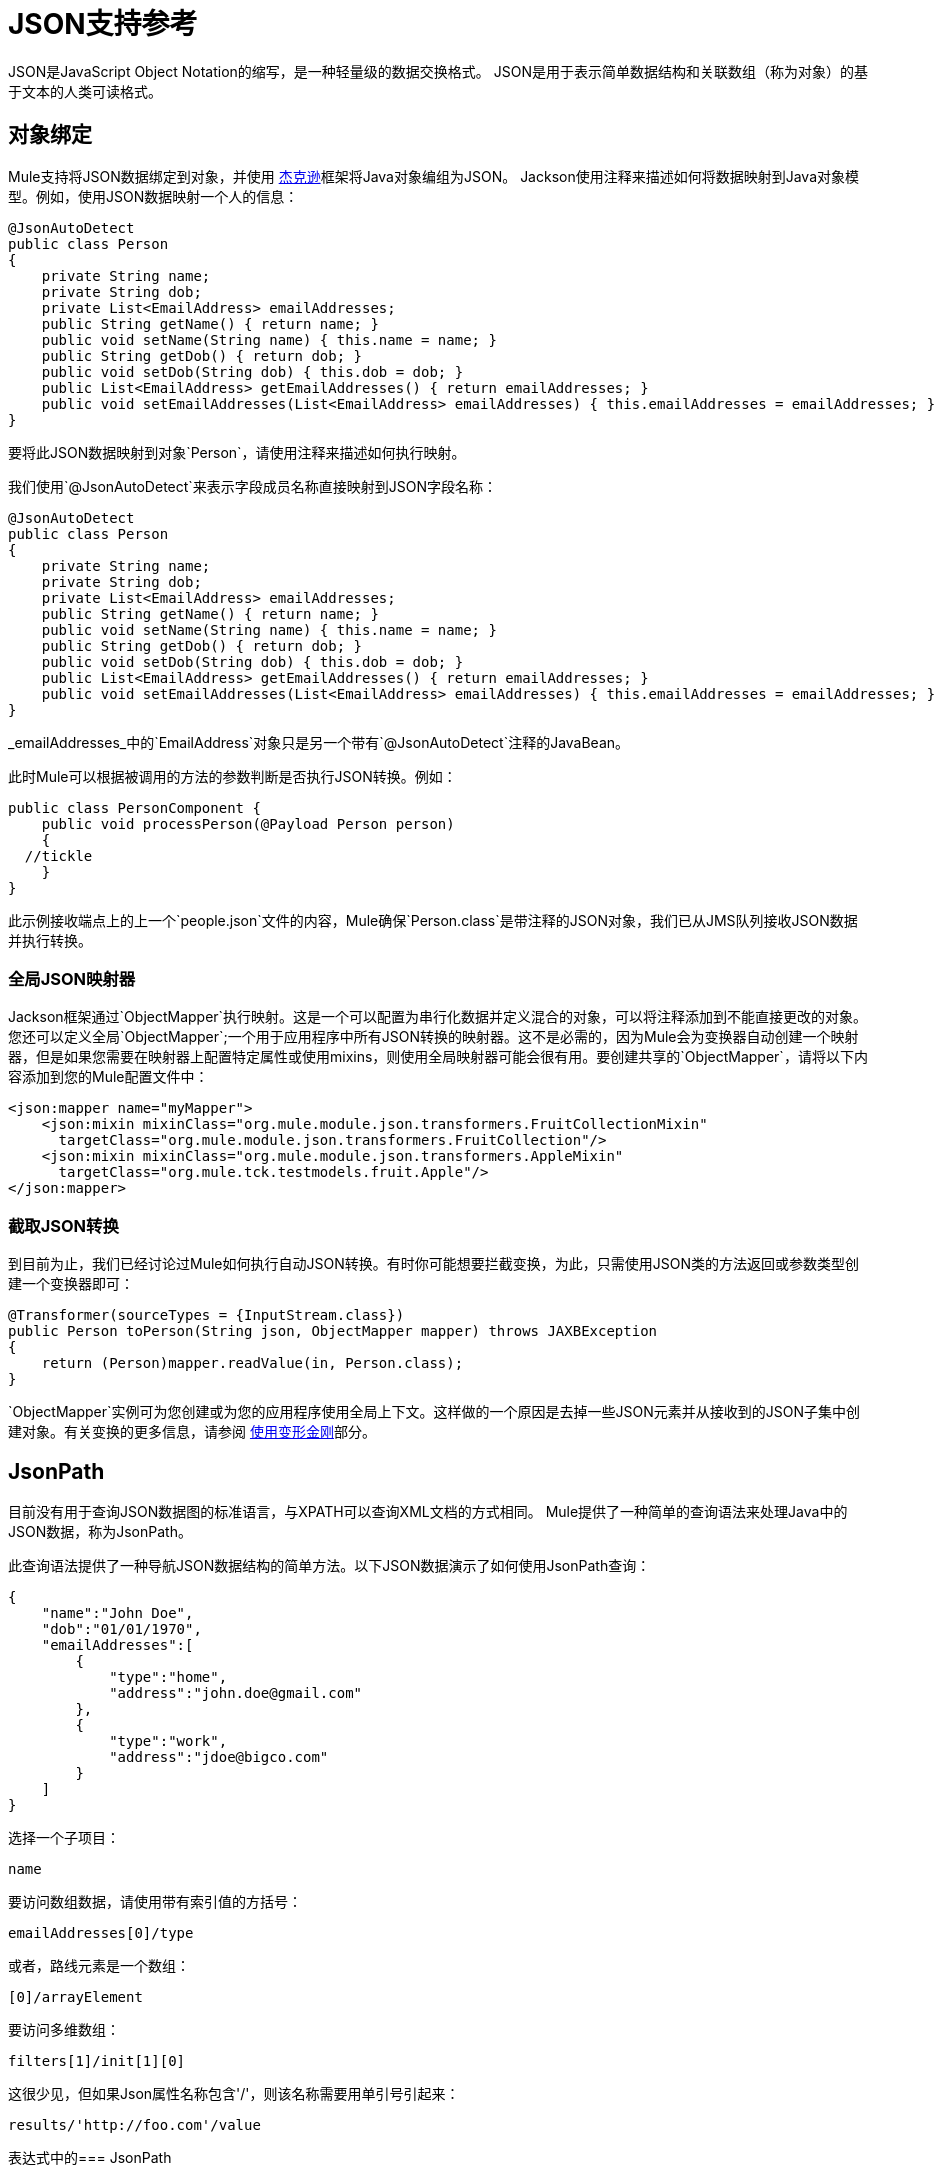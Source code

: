 =  JSON支持参考
:keywords: mule, esb, studio, json, object notation

JSON是JavaScript Object Notation的缩写，是一种轻量级的数据交换格式。 JSON是用于表示简单数据结构和关联数组（称为对象）的基于文本的人类可读格式。

== 对象绑定

Mule支持将JSON数据绑定到对象，并使用 link:https://github.com/codehaus/jackson[杰克逊]框架将Java对象编组为JSON。 Jackson使用注释来描述如何将数据映射到Java对象模型。例如，使用JSON数据映射一个人的信息：

[source, java, linenums]
----
@JsonAutoDetect
public class Person
{
    private String name;
    private String dob;
    private List<EmailAddress> emailAddresses;
    public String getName() { return name; }
    public void setName(String name) { this.name = name; }
    public String getDob() { return dob; }
    public void setDob(String dob) { this.dob = dob; }
    public List<EmailAddress> getEmailAddresses() { return emailAddresses; }
    public void setEmailAddresses(List<EmailAddress> emailAddresses) { this.emailAddresses = emailAddresses; }
}
----

要将此JSON数据映射到对象`Person`，请使用注释来描述如何执行映射。

我们使用`@JsonAutoDetect`来表示字段成员名称直接映射到JSON字段名称：

[source, java, linenums]
----
@JsonAutoDetect
public class Person
{
    private String name;
    private String dob;
    private List<EmailAddress> emailAddresses;
    public String getName() { return name; }
    public void setName(String name) { this.name = name; }
    public String getDob() { return dob; }
    public void setDob(String dob) { this.dob = dob; }
    public List<EmailAddress> getEmailAddresses() { return emailAddresses; }
    public void setEmailAddresses(List<EmailAddress> emailAddresses) { this.emailAddresses = emailAddresses; }
}
----

_emailAddresses_中的`EmailAddress`对象只是另一个带有`@JsonAutoDetect`注释的JavaBean。

此时Mule可以根据被调用的方法的参数判断是否执行JSON转换。例如：

[source, java, linenums]
----
public class PersonComponent {
    public void processPerson(@Payload Person person)
    {
  //tickle
    }
}
----

此示例接收端点上的上一个`people.json`文件的内容，Mule确保`Person.class`是带注释的JSON对象，我们已从JMS队列接收JSON数据并执行转换。

=== 全局JSON映射器

Jackson框架通过`ObjectMapper`执行映射。这是一个可以配置为串行化数据并定义混合的对象，可以将注释添加到不能直接更改的对象。您还可以定义全局`ObjectMapper`;一个用于应用程序中所有JSON转换的映射器。这不是必需的，因为Mule会为变换器自动创建一个映射器，但是如果您需要在映射器上配置特定属性或使用mixins，则使用全局映射器可能会很有用。要创建共享的`ObjectMapper`，请将以下内容添加到您的Mule配置文件中：

[source, xml, linenums]
----
<json:mapper name="myMapper">
    <json:mixin mixinClass="org.mule.module.json.transformers.FruitCollectionMixin"
      targetClass="org.mule.module.json.transformers.FruitCollection"/>
    <json:mixin mixinClass="org.mule.module.json.transformers.AppleMixin"
      targetClass="org.mule.tck.testmodels.fruit.Apple"/>
</json:mapper>
----

=== 截取JSON转换

到目前为止，我们已经讨论过Mule如何执行自动JSON转换。有时你可能想要拦截变换，为此，只需使用JSON类的方法返回或参数类型创建一个变换器即可：

[source, java, linenums]
----
@Transformer(sourceTypes = {InputStream.class})
public Person toPerson(String json, ObjectMapper mapper) throws JAXBException
{
    return (Person)mapper.readValue(in, Person.class);
}
----

`ObjectMapper`实例可为您创建或为您的应用程序使用全局上下文。这样做的一个原因是去掉一些JSON元素并从接收到的JSON子集中创建对象。有关变换的更多信息，请参阅 link:/mule-user-guide/v/3.7/using-transformers[使用变形金刚]部分。

==  JsonPath

目前没有用于查询JSON数据图的标准语言，与XPATH可以查询XML文档的方式相同。 Mule提供了一种简单的查询语法来处理Java中的JSON数据，称为JsonPath。

此查询语法提供了一种导航JSON数据结构的简单方法。以下JSON数据演示了如何使用JsonPath查询：

[source, java, linenums]
----
{
    "name":"John Doe",
    "dob":"01/01/1970",
    "emailAddresses":[
        {
            "type":"home",
            "address":"john.doe@gmail.com"
        },
        {
            "type":"work",
            "address":"jdoe@bigco.com"
        }
    ]
}
----

选择一个子项目：

[source, code]
----
name
----

要访问数组数据，请使用带有索引值的方括号：

[source, code]
----
emailAddresses[0]/type
----

或者，路线元素是一个数组：

[source, code]
----
[0]/arrayElement
----

要访问多维数组：

[source, code]
----
filters[1]/init[1][0]
----

这很少见，但如果Json属性名称包含'/'，则该名称需要用单引号引起来：

[source, code]
----
results/'http://foo.com'/value
----

表达式中的===  JsonPath

您可以在 link:/mule-user-guide/v/3.7/mule-expression-language-mel[骡子表达]中使用JsonPath来查询用于过滤的JSON消息负载或 link:/mule-user-guide/v/3.7/message-enricher[丰富]。

例如，要使用JsonPath执行基于内容的路由：

[source, xml, linenums]
----
<choice>
  <when expression="emailAddresses[0]/type = 'home'" evaluator="json">
    <append-string-transformer message="Home address is #[json:emailAddresses[0]/address]" />
  </when>
  <when expression="emailAddresses[0]/type = 'work'" evaluator="json">
    <append-string-transformer message="Work address is #[json:emailAddresses[0]/address]" />
  </when>
  <otherwise>
    <append-string-transformer message=" No email address found" />
  </otherwise>
</choice>
----

表达式计算器名称是'json'，表达式是任何有效的JsonPath表达式。

在执行布尔表达式（如上例）时，支持运算符：

[%header,cols="10,90"]
|===
| {算{1}}示例
| *=* a |
[source, code]
----
emailAddresses[0]/type = 'foo' or emailAddresses[0]/flag = true
----
| *!=* a |
[source, code]
----
emailAddresses[0]/type != null or emailAddresses[0]/flag != false
----
|===

字符串比较需要使用单引号，'null'被识别为空，并且支持布尔比较。如果检查数字值只是将它们视为一个字符串。

== 配置参考

==  JSON模块

JSON模块包含许多工具来帮助您读取，转换和编写JSON。

=== 变压器

这些是这种运输特有的变压器。请注意，这些会在启动时自动添加到Mule注册表中。当进行自动转换时，这些包括在搜索正确的变压器时。

[%header%autowidth.spread]
|===
| {名称{1}}说明
| `json-to-object-transformer`  |将JSON编码的对象图转换为java对象的转换器。对象类型由'returnClass'属性确定。请注意，这个转换器支持数组和列表。例如，要将JSON字符串转换为org.foo.Person数组，请设置`returnClass=org.foo.Person[]`。 JSON引擎可以使用jsonConfig属性进行配置。这是对net.sf.json.JsonConfig实例的对象引用。这可以创建为spring bean。
| `json-to-xml-transformer`  |将JSON字符串转换为XML字符串
| `xml-to-json-transformer`  |将XML字符串转换为JSON字符串
| `json-xslt-transformer`  |使用XSLT转换JSON字符串
| `object-to-json-transformer`  |将Java对象转换为JSON编码的对象，该对象可以被其他语言（如Javascript或Ruby）使用。 JSON对象映射器可以使用`mapper-ref`属性进行配置。这是对`org.codehaus.jackson.Mapper`实例的对象引用。这可以创建为spring bean。通常默认的映射器就足够了。在序列化对象时，用户经常配置排除或包含。这可以通过在对象上直接使用Jackson注释来完成（请参阅 link:http://mvnrepository.com/artifact/org.codehaus.jackson/jackson-mapper-asl[杰克逊的数据映射器]）如果无法直接注释对象，则可以使用mixin向使用AOP的对象添加注释。在 link:http://www.cowtowncoder.com/blog/archives/08-01-2009_08-31-2009.html[处理非标准的“JSON”]中对此方法有很好的描述。要为您的对象配置mixin，请配置`mapper-ref`属性或使用<serialization-mixin>元素将其注册到转换器。此变压器的returnClass通常为`java.lang.String`，`byte[]`也可以使用。此时变压器不支持流式传输。
|===

=== 过滤器

可以使用过滤器来控制允许哪些数据在流中继续。

[%header%autowidth.spread]
|====
| {名称{1}}说明
| `is-json-filter`  |确定当前消息有效内容是否为JSON编码消息的过滤器。
| `json-schema-validation-filter`  |针对XML模式验证JSON。此元素已弃用。改用`validate-schema`
|====

== 验证架构

验证消息有效载荷表示符合+的Json
给定Json模式 。

=== 验证模式的属性

[%header%autowidth.spread]
|===
| {名称{1}}说明
| `schemaLocation`  |要找到要验证的模式的位置。此属性支持URI表示，例如`http://org.mule/schema.json`或`resource:/schema.json`。它还支持最常见的类路径引用，如`schema.json`。 +
*Type*：`string` +
*Required*：是+
*Default*：无
| `dereferencing`  |第4版草案定义了两种解引用模式：规范和内联。 Canonical是默认选项，但也可以指定INLINE。验证v3草稿时，该属性将被忽略。 +
*Type*：`dereferencingType` +
*Required*：是+
*Default*：`CANONICAL`
|===

验证模式的=== 子元素

[%header%autowidth.spread]
|===
| {名称{1}}基数 |说明
| `schema-redirects`  | 0..1  |允许将架构中的任何给定URI（甚至架构位置本身）重定向到任何其他特定的URI。此功能最常见的用例是映射外部名称空间URI而不需要本地资源
|===

== 映射器

杰克逊映射器用于JSON变压器。这不是必需的，但可以用来在映射器上配置mixin。

映射器的=== 属性

[%header%autowidth.spread]
|===
| {名称{1}}说明
| `name`  |映射器的名称，用于通过变换器元素对其进行引用。 +
*Type*：`string` +
*Required*：是+
*Default*：无
|===

映射器的=== 子元素

[%header%autowidth.spread]
|===
| {名称{1}}基数 |说明
| `mixin`  | {0..1 {3}}
|===
